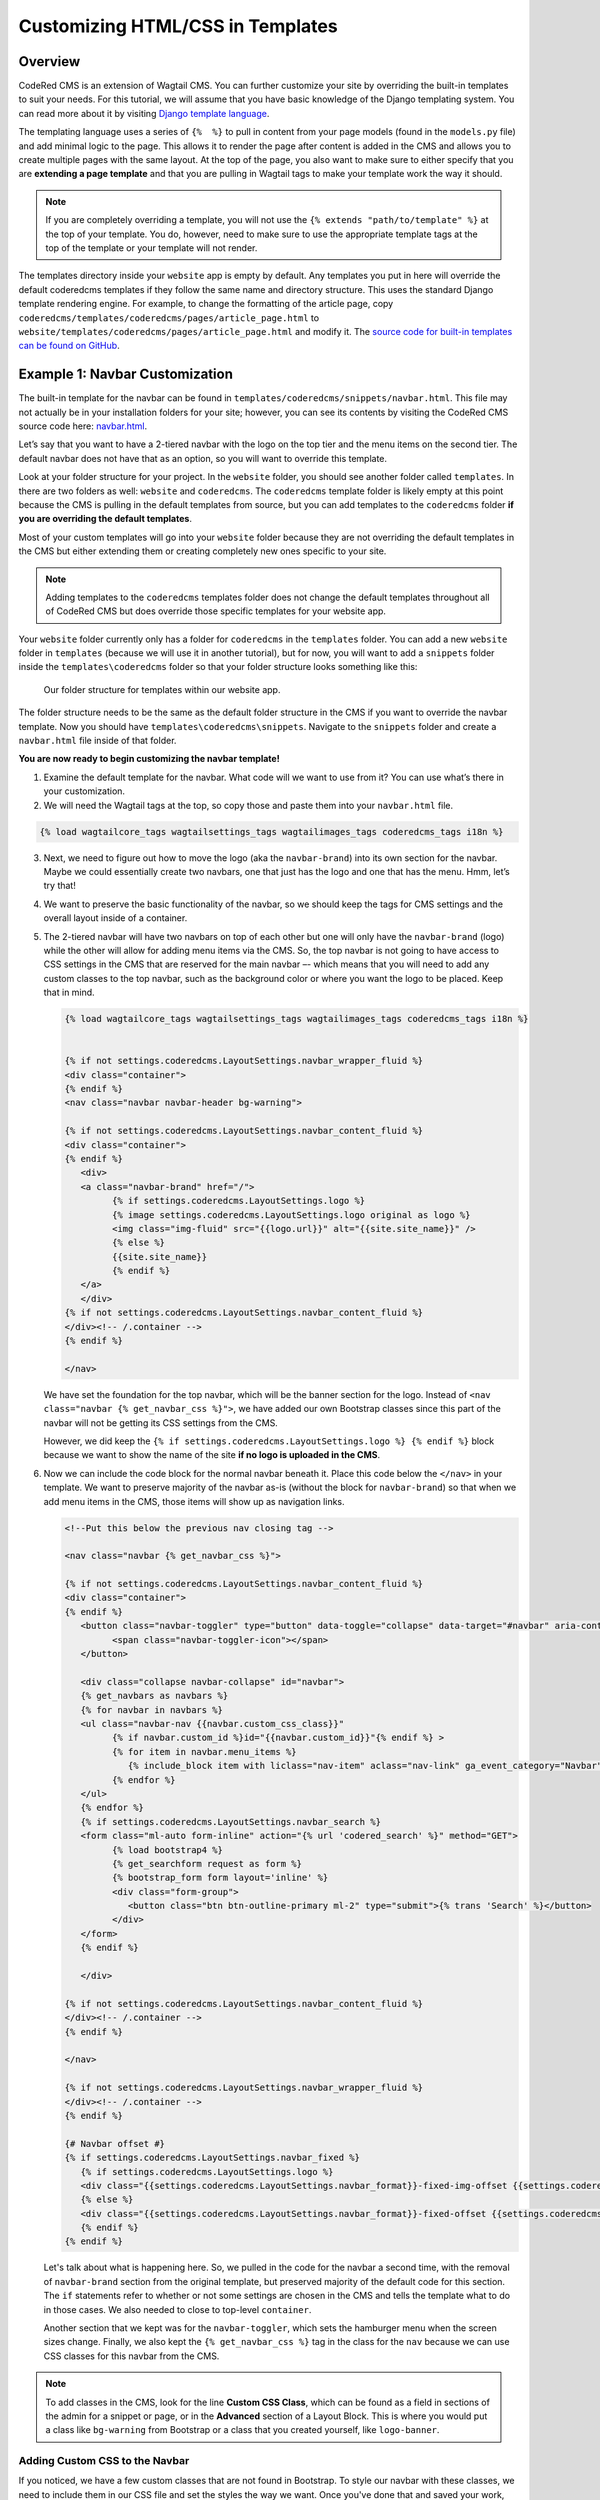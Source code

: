 Customizing HTML/CSS in Templates
==================================

Overview
---------
CodeRed CMS is an extension of Wagtail CMS. You can further customize your site by overriding the
built-in templates to suit your needs. For this tutorial, we will assume that you have basic knowledge
of the Django templating system. You can read more about it by visiting
`Django template language <https://docs.djangoproject.com/en/stable/ref/templates/language/>`_.

The templating language uses a series of ``{%  %}`` to pull in content from your page models (found in
the ``models.py`` file) and add minimal logic to the page. This allows it to render the page after content
is added in the CMS and allows you to create multiple pages with the same layout. At the top of the page,
you also want to make sure to either specify that you are **extending a page template** and that you are
pulling in Wagtail tags to make your template work the way it should.

.. note::
    If you are completely overriding a template, you will not use the ``{% extends "path/to/template" %}``
    at the top of your template. You do, however, need to make sure to use the appropriate template
    tags at the top of the template or your template will not render.

The templates directory inside your ``website`` app is empty by default. Any templates you put
in here will override the default coderedcms templates if they follow the same name and directory
structure. This uses the standard Django template rendering engine. For example, to change the
formatting of the article page, copy ``coderedcms/templates/coderedcms/pages/article_page.html``
to ``website/templates/coderedcms/pages/article_page.html`` and modify it.
The `source code for built-in templates can be found on GitHub
<https://github.com/coderedcorp/coderedcms/blob/dev/coderedcms/templates/coderedcms/>`_.


Example 1: Navbar Customization
-------------------------------

The built-in template for the navbar can be found in ``templates/coderedcms/snippets/navbar.html``. This
file may not actually be in your installation folders for your site; however, you can see its contents
by visiting the CodeRed CMS source code here: `navbar.html <https://github.com/coderedcorp/coderedcms/blob/dev/coderedcms/templates/coderedcms/snippets/navbar.html>`_.

Let’s say that you want to have a 2-tiered navbar with the logo on the top tier and the menu items on the
second tier. The default navbar does not have that as an option, so you will want to override this template.

Look at your folder structure for your project. In the ``website`` folder, you should see another folder
called ``templates``. In there are two folders as well: ``website`` and ``coderedcms``. The ``coderedcms`` template
folder is likely empty at this point because the CMS is pulling in the default templates from source, but you can
add templates to the ``coderedcms`` folder **if you are overriding the default templates**.

Most of your custom templates will go into your ``website`` folder because they are not overriding the
default templates in the CMS but either extending them or creating completely new ones specific to
your site.

.. note::
    Adding templates to the ``coderedcms`` templates folder does not change the default templates
    throughout all of CodeRed CMS but does override those specific templates for your website app.

Your ``website`` folder currently only has a folder for ``coderedcms`` in the ``templates`` folder.
You can add a new ``website`` folder in ``templates`` (because we will use it in another tutorial),
but for now, you will want to add a ``snippets`` folder inside the ``templates\coderedcms`` folder
so that your folder structure looks something like this:

.. figure:: img/advanced_folder_structure1.png
    :alt: Our folder structure for templates.

    Our folder structure for templates within our website app.

The folder structure needs to be the same as the default folder structure in the CMS if you want to
override the navbar template. Now you should have ``templates\coderedcms\snippets``. Navigate to
the ``snippets`` folder and create a ``navbar.html`` file inside of that folder.

**You are now ready to begin customizing the navbar template!**

1. Examine the default template for the navbar. What code will we want to use from it? You can use
   what’s there in your customization.

2. We will need the Wagtail tags at the top, so copy those and paste them into
   your ``navbar.html`` file.

.. code-block:: Django

    {% load wagtailcore_tags wagtailsettings_tags wagtailimages_tags coderedcms_tags i18n %}

3. Next, we need to figure out how to move the logo (aka the ``navbar-brand``) into its own section for
   the navbar. Maybe we could essentially create two navbars, one that just has the logo and one that has
   the menu. Hmm, let’s try that!

4. We want to preserve the basic functionality of the navbar, so we should keep the tags for CMS settings
   and the overall layout inside of a container.

5. The 2-tiered navbar will have two navbars on top of each other but one will only have the
   ``navbar-brand`` (logo) while the other will allow for adding menu items via the CMS. So, the top
   navbar is not going to have access to CSS settings in the CMS that are reserved for the main navbar –-
   which means that you will need to add any custom classes to the top navbar, such as the background
   color or where you want the logo to be placed. Keep that in mind.

   .. code-block:: Django

      {% load wagtailcore_tags wagtailsettings_tags wagtailimages_tags coderedcms_tags i18n %}


      {% if not settings.coderedcms.LayoutSettings.navbar_wrapper_fluid %}
      <div class="container">
      {% endif %}
      <nav class="navbar navbar-header bg-warning">

      {% if not settings.coderedcms.LayoutSettings.navbar_content_fluid %}
      <div class="container">
      {% endif %}
         <div>
         <a class="navbar-brand" href="/">
               {% if settings.coderedcms.LayoutSettings.logo %}
               {% image settings.coderedcms.LayoutSettings.logo original as logo %}
               <img class="img-fluid" src="{{logo.url}}" alt="{{site.site_name}}" />
               {% else %}
               {{site.site_name}}
               {% endif %}
         </a>
         </div>
      {% if not settings.coderedcms.LayoutSettings.navbar_content_fluid %}
      </div><!-- /.container -->
      {% endif %}

      </nav>

   We have set the foundation for the top navbar, which will be the banner section for the logo. Instead of
   ``<nav class="navbar {% get_navbar_css %}">``, we have added our own Bootstrap classes since this part of the
   navbar will not be getting its CSS settings from the CMS.

   However, we did keep the ``{% if settings.coderedcms.LayoutSettings.logo %} {% endif %}`` block because we want
   to show the name of the site **if no logo is uploaded in the CMS**.

6. Now we can include the code block for the normal navbar beneath it. Place this code below the ``</nav>`` in
   your template. We want to preserve majority of the navbar as-is (without the block for ``navbar-brand``) so that
   when we add menu items in the CMS, those items will show up as navigation links.

   .. code-block:: Django

      <!--Put this below the previous nav closing tag -->

      <nav class="navbar {% get_navbar_css %}">

      {% if not settings.coderedcms.LayoutSettings.navbar_content_fluid %}
      <div class="container">
      {% endif %}
         <button class="navbar-toggler" type="button" data-toggle="collapse" data-target="#navbar" aria-controls="navbar" aria-expanded="false" aria-label="Toggle navigation">
               <span class="navbar-toggler-icon"></span>
         </button>

         <div class="collapse navbar-collapse" id="navbar">
         {% get_navbars as navbars %}
         {% for navbar in navbars %}
         <ul class="navbar-nav {{navbar.custom_css_class}}"
               {% if navbar.custom_id %}id="{{navbar.custom_id}}"{% endif %} >
               {% for item in navbar.menu_items %}
                  {% include_block item with liclass="nav-item" aclass="nav-link" ga_event_category="Navbar" %}
               {% endfor %}
         </ul>
         {% endfor %}
         {% if settings.coderedcms.LayoutSettings.navbar_search %}
         <form class="ml-auto form-inline" action="{% url 'codered_search' %}" method="GET">
               {% load bootstrap4 %}
               {% get_searchform request as form %}
               {% bootstrap_form form layout='inline' %}
               <div class="form-group">
                  <button class="btn btn-outline-primary ml-2" type="submit">{% trans 'Search' %}</button>
               </div>
         </form>
         {% endif %}

         </div>

      {% if not settings.coderedcms.LayoutSettings.navbar_content_fluid %}
      </div><!-- /.container -->
      {% endif %}

      </nav>

      {% if not settings.coderedcms.LayoutSettings.navbar_wrapper_fluid %}
      </div><!-- /.container -->
      {% endif %}

      {# Navbar offset #}
      {% if settings.coderedcms.LayoutSettings.navbar_fixed %}
         {% if settings.coderedcms.LayoutSettings.logo %}
         <div class="{{settings.coderedcms.LayoutSettings.navbar_format}}-fixed-img-offset {{settings.coderedcms.LayoutSettings.navbar_collapse_mode}}"></div>
         {% else %}
         <div class="{{settings.coderedcms.LayoutSettings.navbar_format}}-fixed-offset {{settings.coderedcms.LayoutSettings.navbar_collapse_mode}}"></div>
         {% endif %}
      {% endif %}

   Let's talk about what is happening here. So, we pulled in the code for the navbar a second time, with the removal of
   ``navbar-brand`` section from the original template, but preserved majority of the default code for this section.
   The ``if`` statements refer to whether or not some settings are chosen in the CMS and tells the template what to do in those
   cases. We also needed to close to top-level ``container``.

   Another section that we kept was for the ``navbar-toggler``, which sets the hamburger menu when the screen sizes change.
   Finally, we also kept the ``{% get_navbar_css %}`` tag in the class for the ``nav`` because we can use CSS classes for this
   navbar from the CMS.

.. note::
    To add classes in the CMS, look for the line **Custom CSS Class**, which can be found as a field in sections of
    the admin for a snippet or page, or in the **Advanced** section of a Layout Block. This is where you would put a class
    like ``bg-warning`` from Bootstrap or a class that you created yourself, like ``logo-banner``.

Adding Custom CSS to the Navbar
'''''''''''''''''''''''''''''''

If you noticed, we have a few custom classes that are not found in Bootstrap. To style our navbar with these classes,
we need to include them in our CSS file and set the styles the way we want. Once you've done that and saved your work,
your navbar is ready to show the world!

CSS files will be found in **website > static > css** in your project folder. Unless you are using SASS, you
will be editing the ``custom.css`` file. For those using SASS, you will want to create a ``navbar.scss`` file in your ``src``
folder and add a link to it in your ``custom.scss`` file.

.. note::
    If you want to learn how to use SASS, we really like this tutorial:
    `SASS Guide <https://sass-lang.com/guide>`_.

This is the CSS that we used for our navbar:

.. code-block:: CSS

    .navbar .nav-link {
        font-family: 16px;
        text-transform: uppercase;
    }

As you can see, you may not need to use a lot of custom CSS. Sometimes a Bootstrap class will work perfectly.
Sometimes all you need to do is customize your template HTML and then add Bootstrap classes as needed. It all
depends on your use case.

For our custom navbar, we needed to un-check the "fixed navbar" option in the CMS via **Settings > Layout** in
order for it to work. Check out what our 2-tiered navbar looks like:

.. figure:: img/advanced_two_tiered_navbar.png
    :alt: Our 2-tiered navbar.

    Our custom 2-tiered navbar on our website.


Example 2: Footer Customization
-------------------------------

Our footer does not need a customized HTML template; however, we think it does need some custom CSS to make it
look the way we want. Some of our CSS can easily be done in the CMS -- without even touching our CSS file!

First, go to the Footer Snippet in the **Snippets > Footers** admin in CMS. We had previously added a Bootstrap
class of ``bg-warning`` to the Attributes section in the Main Footer, but now we want to add CSS classes to each
of the Layout Blocks for the footer as well.

1. All of our footer menu items brush up against the top of the footer block. We can add some padding to
   the footer using `Bootstrap spacing utilities <https://getbootstrap.com/docs/4.0/utilities/spacing/>`_.

2. Let's add the padding class ``pt-5`` (which means "padding-top spacer 5") in the Attributes section of
   the Main Footer. Save and check it out.

   .. figure:: img/advanced_footer_overall_padding.png
      :alt: We added padding to the Attributes section of footer.

      Our footer with pt-5 added as a class in Attributes section.

3. We want to change the way that the links look, but it doesn't seem as if there is a Bootstrap class for that.
   That means that it's time to go into our CSS file.

4. We want our links to be that cherry-red, so we will need to use custom CSS and include it in our CSS file.
   But we also don't want to make ALL of our links this color. That means we should create a class that can be used
   to specify the link. For example, we could add a class called ``cherry-links`` and target the ``a`` tag.

   .. code:: CSS

      .cherry-links a {
      color: #f75990;
      }

   Then we place the ``cherry-links`` class in the **Advanced** section of the Layout Block that contains the text
   for the links, like this:

   .. figure:: img/advanced_customcss1.png
      :alt: Adding a custom class to the Layout Block

      Our custom class added to the Layout Block in CMS

   We add it to every Layout Block that needs it. In this case, we have three blocks with links.

   .. figure:: img/advanced_footer_front.png
      :alt: Our footer right now

      Our footer with the custom classes

.. note::
    We changed the ``pt-5`` class to ``py-5`` to add padding to the top and bottom. Sometimes you will need to try and
    see which classes will give you the results that you want.

What else could we do to make the footer look better? Take some time to play around with Bootstrap classes in the
CMS or create some of your own classes to target elements in the footer.

Making More Drastic CSS Changes Sitewide
----------------------------------------

**What we did:** So, we went back and changed some of our classes in the HTML template and in the CMS to reflect some
new classes that we created, such as ``bg-lightyellow`` and ``bg-cherry``.

We've also added some additional padding classes in places where we thought it would look good.

Finally, we decided that our logo needed an update as well. So, we swapped our original logo for one
that fit our new color scheme.

This is what our website looks like now with all of our customizations and updates:

.. figure:: img/advanced_improved_website1.png
    :alt: Our customized website so far

    Our updated and customized website so far

And this is our CSS file at the moment:

.. code:: CSS

    /*Navbar */
    .navbar .nav-link {
        font-family: 16px;
        text-transform: uppercase;
    }

    /* Custom CSS classes */
    .cherry-links a {
        color: #f75990;
    }

    .bg-lightyellow {
        background-color: #fff685;
    }

    .bg-cherry {
        background-color: #f75990;
    }

With the combination of using Bootstrap classes directly in the CMS and making our own classes, which we can use in the CMS
and in custom templates, we can quickly update our site with our changes. There's more that we want to do, but now
we have a good start on a beautiful, customized website!
